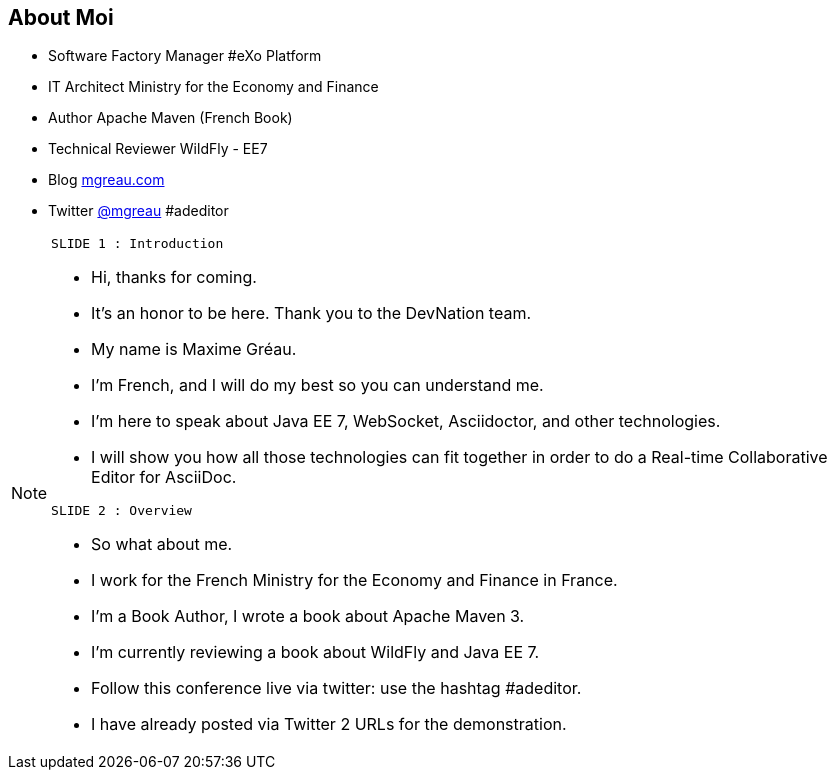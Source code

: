[[slide2]]
[.topic]
== About Moi

[.incremental]
* Software Factory Manager #eXo Platform
* IT Architect [detail]#Ministry for the Economy and Finance#
* Author [detail]#Apache Maven (French Book)#
* Technical Reviewer [detail]#WildFly - EE7#
* Blog [detail]#http://mgreau.com[mgreau.com]#
* Twitter [detail]#https://twitter.com/mgreau[@mgreau] &#35;adeditor#

[NOTE.speaker]
====
----
SLIDE 1 : Introduction
----
* Hi, thanks for coming.
* It's an honor to be here. Thank you to the DevNation team.
* My name is Maxime Gréau.
* I'm French, and I will do my best so you can understand me.

* I'm here to speak about Java EE 7, WebSocket, Asciidoctor, and other technologies.
* I will show you how all those technologies can fit together in order to do a Real-time Collaborative Editor for AsciiDoc.

----
SLIDE 2 : Overview
----
* So what about me.

* I work for the French Ministry for the Economy and Finance in France.
* I'm a Book Author, I wrote a book about Apache Maven 3.
* I'm currently reviewing a book about WildFly and Java EE 7.
* Follow this conference live via twitter: use the hashtag #adeditor.
* I have already posted via Twitter 2 URLs for the demonstration.

====
